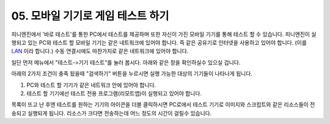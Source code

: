 .. PiniEngine documentation master file, created by
   sphinx-quickstart on Wed Dec 10 17:29:29 2014.
   You can adapt this file completely to your liking, but it should at least
   contain the root `toctree` directive.

.. raw:: html

    <script src="../../_static/zeroclipboard/ZeroClipboard.js"></script>
    <script src="../../_static/copyClipboard.js"></script>

.. _05_튜토리얼:

05. 모바일 기기로 게임 테스트 하기
**********************************************************
피니엔진에서 '바로 테스트'를 통한 PC에서 테스트를 제공하며 또한 자신이 가진 모바일 기기를 통해 테스트 할 수 있습니다.
피니엔진이 실행되고 있는 PC와 테스트 할 모바일 기기는 같은 네트워크에 있어야 합니다. 즉 같은 공유기로 인터넷을 사용하고 있어야 합니다. (이를 `LAN <http://ko.wikipedia.org/wiki/%EA%B7%BC%EA%B1%B0%EB%A6%AC_%ED%86%B5%EC%8B%A0%EB%A7%9D>`_ 이라 합니다.)
수동 연결시에도 마찬가지로 같은 네트워크에 있어야 합니다.

일단 먼저 메뉴에서 "테스트->기기 테스트"를 눌러 봅시다. 아래와 같은 창을 확인하실수 있으실 겁니다.

.. image:: http://i.imgur.com/uAVXmtU.png
    :scale: 100%

아래의 2가지 조건이 충족 됬을때 "검색하기" 버튼을 누르시면 실행 가능한 대상의 기기들이 나타나게 됩니다.

#. PC와 테스트 할 기기가 같은 네트워크 안에 있어야 합니다.
#. 테스트 할 기기에선 테스트 전용 프로그램(리모트앱)이 실행되고 있어야 합니다.

.. image:: http://i.imgur.com/LuNzYHy.gif
    :scale: 100%

목록이 뜨고 난 후엔 테스트를 원하는 기기의 아이콘을 더블 클릭하시면 PC로에서 테스트 기기로 이미지와 스크립트와 같은 리소스들이 전송되고 실행되게 됩니다.
리소스가 크다면 전송하는데 어느 정도의 시간이 걸릴수 있습니다.